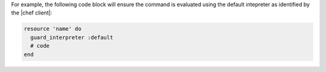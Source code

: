 .. The contents of this file may be included in multiple topics (using the includes directive).
.. The contents of this file should be modified in a way that preserves its ability to appear in multiple topics.


For example, the following code block will ensure the command is evaluated using the default intepreter as identified by the |chef client|:

.. code-block:: ruby

   resource 'name' do
     guard_interpreter :default
     # code
   end
